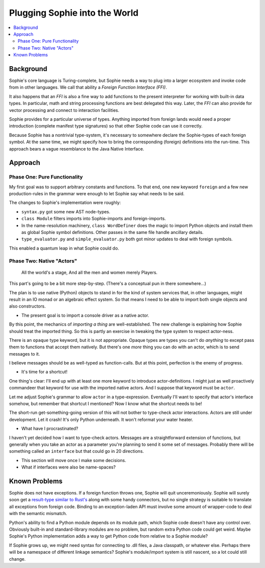 Plugging Sophie into the World
===============================

.. contents::
    :local:
    :depth: 2

Background
~~~~~~~~~~

Sophie's core language is Turing-complete, but Sophie needs a way to plug into a larger ecosystem
and invoke code from in other languages. We call that ability a *Foreign Function Interface (FFI)*.

It also happens that an *FFI* is also a fine way to add functions to the present interpreter
for working with built-in data types. In particular, math and string processing functions
are best delegated this way. Later, the *FFI* can also provide for vector processing and
connect to interaction facilities.

Sophie provides for a particular universe of types. Anything imported from foreign lands
would need a proper introduction (complete manifest type signatures) so that other Sophie
code can use it correctly.

Because Sophie has a nontrivial type-system, it's necessary to somewhere declare the Sophie-types
of each foreign symbol. At the same time, we might specify how to bring the corresponding (foreign)
definitions into the run-time. This approach bears a vague resemblance to the Java Native Interface.

Approach
~~~~~~~~

Phase One: Pure Functionality
--------------------------------

My first goal was to support arbitrary constants and functions.
To that end, one new keyword ``foreign`` and a few new production-rules in the grammar
were enough to let Sophie say what needs to be said.

The changes to Sophie's implementation were roughly:

* ``syntax.py`` got some new AST node-types.
* ``class Module`` filters imports into Sophie-imports and foreign-imports.
* In the name-resolution machinery, ``class WordDefiner`` does the magic to import Python objects
  and install them as global Sophie symbol definitions. Other passes in the same file handle ancillary details.
* ``type_evaluator.py`` and ``simple_evaluator.py`` both got minor updates to deal with foreign symbols.

This enabled a quantum leap in what Sophie could do.

Phase Two: Native "Actors"
---------------------------

.. epigraph::

    All the world's a stage,
    And all the men and women merely Players.

This part's going to be a bit more step-by-step. (There's a conceptual pun in there somewhere...)

The plan is to use native (Python) objects to stand in for the kind of system services that,
in other languages, might result in an IO monad or an algebraic effect system.
So that means I need to be able to import both single objects and also constructors.

* The present goal is to import a console driver as a native actor.

By this point, the mechanics of *importing a thing* are well-established.
The new challenge is explaining how Sophie should treat the imported thing.
So this is partly an exercise in tweaking the type system to respect actor-ness.

There is an ``opaque`` type keyword, but it is not appropriate.
Opaque types are types you can't do *anything* to except pass them to functions that accept them natively.
But there's one *more* thing you can do with an actor, which is to send messages to it.

I believe messages should be as well-typed as function-calls.
But at this point, perfection is the enemy of progress.

* It's time for a shortcut!

One thing's clear: I'll end up with at least one more keyword to introduce actor-definitions.
I might just as well proactively commandeer that keyword for use with the imported native actors.
And I suppose that keyword must be ``actor``.

Let me adjust Sophie's grammar to allow ``actor`` in a type-expression.
Eventually I'll want to specify that actor's interface somehow,
but remember that shortcut I mentioned? Now I know what the shortcut needs to be!

The short-run get-something-going version of this will not bother to type-check actor interactions.
Actors are still under development. Let it crash! It's only Python underneath. It won't reformat your water heater.

* What have I procrastinated?

I haven't yet decided how I want to type-check actors.
Messages are a straightforward extension of functions,
but generally when you take an actor as a parameter you're planning to send it some set of messages.
Probably there will be something called an ``interface`` but that could go in 20 directions.

* This section will move once I make some decisions.
* What if interfaces were also be name-spaces?

Known Problems
~~~~~~~~~~~~~~~~~~~~~~~

Sophie does not have exceptions. If a foreign function throws one, Sophie will quit unceremoniously.
Sophie will surely soon get a `result-type similar to Rust's <https://doc.rust-lang.org/std/result/>`_
along with some handy connectors, but no single strategy is suitable to translate all exceptions from foreign code.
Binding to an exception-laden API must involve some amount of wrapper-code to deal with the semantic mismatch.

Python's ability to find a Python module depends on its module path, which Sophie code doesn't have any control over.
Obviously built-in and standard-library modules are no problem, but random extra Python code could get weird.
Maybe Sophie's Python implementation adds a way to get Python code from relative to a Sophie module?

If Sophie grows up, we might need syntax for connecting to .dll files, a Java classpath,
or whatever else. Perhaps there will be a namespace of different linkage semantics?
Sophie's module/import system is still nascent, so a lot could still change.


